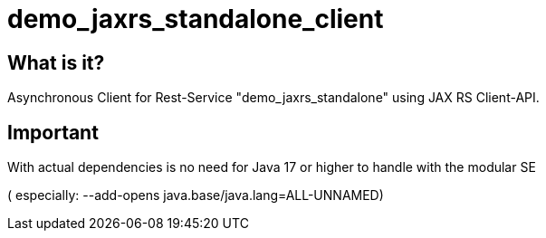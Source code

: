 = demo_jaxrs_standalone_client

== What is it?

Asynchronous Client for Rest-Service "demo_jaxrs_standalone" using JAX RS Client-API.


== Important

With actual dependencies is no need for Java 17 or higher to handle with the modular SE

( especially:  --add-opens java.base/java.lang=ALL-UNNAMED)
